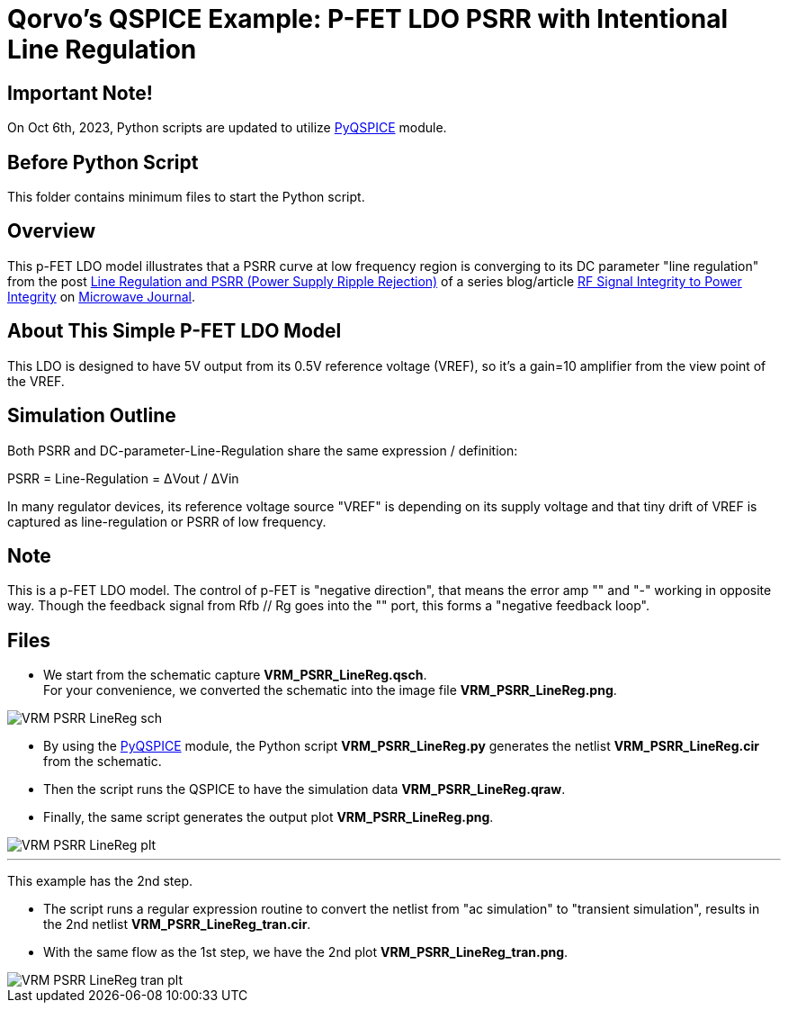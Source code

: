 = Qorvo's QSPICE Example: P-FET LDO PSRR with Intentional Line Regulation

== Important Note!

On Oct 6th, 2023, Python scripts are updated to utilize https://github.com/Qorvo/PyQSPICE[PyQSPICE] module.

== Before Python Script

This folder contains minimum files to start the Python script.

== Overview

This p-FET LDO model illustrates that a PSRR curve at low frequency region is converging to its DC parameter "line regulation" from the post https://www.microwavejournal.com/blogs/32-rf-signal-integrity-to-power-integrity/post/40456-line-regulation-and-psrr-power-supply-ripple-rejection[Line Regulation and PSRR (Power Supply Ripple Rejection)] of a series blog/article https://www.microwavejournal.com/blogs/32-rf-signal-integrity-to-power-integrity[RF Signal Integrity to Power Integrity] on https://www.microwavejournal.com/[Microwave Journal].

== About This Simple P-FET LDO Model

This LDO is designed to have 5V output from its 0.5V reference voltage (VREF), so it's a gain=10 amplifier from the view point of the VREF.

== Simulation Outline

Both PSRR and DC-parameter-Line-Regulation share the same expression / definition:

PSRR = Line-Regulation = ΔVout / ΔVin

In many regulator devices, its reference voltage source "VREF" is depending on its supply voltage and that tiny drift of VREF is captured as line-regulation or PSRR of low frequency.

== Note

This is a p-FET LDO model.
The control of p-FET is "negative direction", that means the error amp "+" and "-" working in opposite way.
Though the feedback signal from Rfb // Rg goes into the "+" port, this forms a "negative feedback loop".

== Files

* We start from the schematic capture **VRM_PSRR_LineReg.qsch**. +
  For your convenience, we converted the schematic into the image file **VRM_PSRR_LineReg.png**.

//image::https://github.com/Qorvo/QSPICE_on_MWJ/blob/main/Article3/Sim1/VRM_PSRR_LineReg_sch.png[]
image::VRM_PSRR_LineReg_sch.png[]

* By using the https://github.com/Qorvo/PyQSPICE[PyQSPICE] module, the Python script **VRM_PSRR_LineReg.py** generates the netlist **VRM_PSRR_LineReg.cir** from the schematic.

* Then the script runs the QSPICE to have the simulation data **VRM_PSRR_LineReg.qraw**.

* Finally, the same script generates the output plot **VRM_PSRR_LineReg.png**.

//image::https://github.com/Qorvo/QSPICE_on_MWJ/blob/main/Article3/Sim1.afterScript/VRM_PSRR_LineReg_plt.png[]
image::../Sim1.afterScript/VRM_PSRR_LineReg_plt.png[]

***

This example has the 2nd step.

* The script runs a regular expression routine to convert the netlist from "ac simulation" to "transient simulation", results in the 2nd netlist **VRM_PSRR_LineReg_tran.cir**.

* With the same flow as the 1st step, we have the 2nd plot **VRM_PSRR_LineReg_tran.png**.

//image::https://github.com/Qorvo/QSPICE_on_MWJ/blob/main/Article3/Sim1.afterScript/VRM_PSRR_LineReg_tran_plt.png[]
image::../Sim1.afterScript/VRM_PSRR_LineReg_tran_plt.png[]

